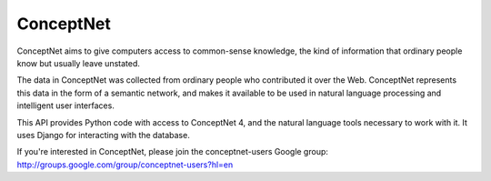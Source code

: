 ConceptNet
==========

ConceptNet aims to give computers access to common-sense knowledge, the kind of information that ordinary people know but usually leave unstated.

The data in ConceptNet was collected from ordinary people who contributed it over the Web. ConceptNet represents this data in the form of a semantic network, and makes it available to be used in natural language processing and intelligent user interfaces.

This API provides Python code with access to ConceptNet 4, and the natural language tools necessary to work with it. It uses Django for interacting with the database.

If you're interested in ConceptNet, please join the conceptnet-users Google group: http://groups.google.com/group/conceptnet-users?hl=en
